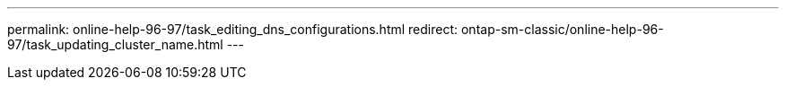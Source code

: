---
permalink: online-help-96-97/task_editing_dns_configurations.html
redirect: ontap-sm-classic/online-help-96-97/task_updating_cluster_name.html
---
